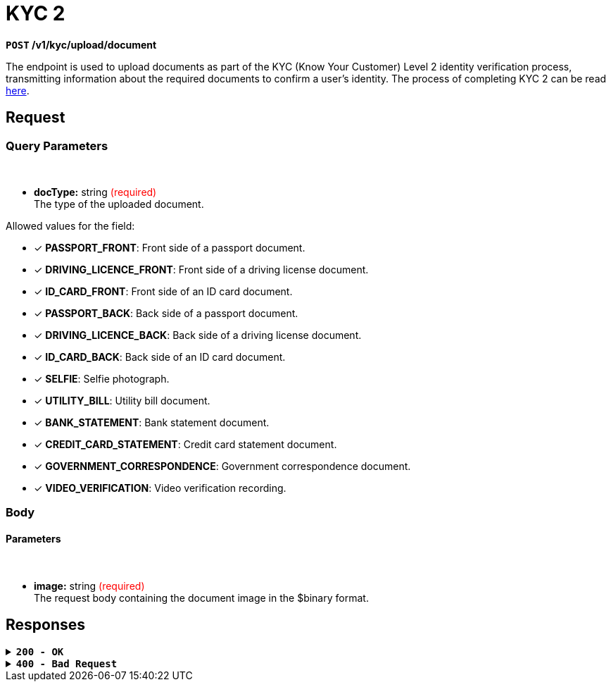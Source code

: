 = *KYC 2*

*`POST` /v1/kyc/upload/document*

The endpoint is used to upload documents as part of the KYC (Know Your Customer) Level 2 identity verification process, transmitting information about the required documents to confirm a user's identity.
The process of completing KYC 2 can be read link:https://api-vault.readme.io/docs/kyc-procedure[here].


== *Request*

=== *Query Parameters*

++++
<br><ul>
  <li><strong>docType:</strong> string <span style="color:red">(required)</span><br>
    The type of the uploaded document.
  </li>
</ul>

++++

Allowed values for the field:

[checklist]
- [x] *PASSPORT_FRONT*: Front side of a passport document.
- [x] *DRIVING_LICENCE_FRONT*: Front side of a driving license document.
- [x] *ID_CARD_FRONT*: Front side of an ID card document.
- [x] *PASSPORT_BACK*: Back side of a passport document.
- [x] *DRIVING_LICENCE_BACK*: Back side of a driving license document.
- [x] *ID_CARD_BACK*: Back side of an ID card document.
- [x] *SELFIE*: Selfie photograph.
- [x] *UTILITY_BILL*: Utility bill document.
- [x] *BANK_STATEMENT*: Bank statement document.
- [x] *CREDIT_CARD_STATEMENT*: Credit card statement document.
- [x] *GOVERNMENT_CORRESPONDENCE*: Government correspondence document.
- [x] *VIDEO_VERIFICATION*: Video verification recording.


=== *Body*


.Media Type: *multipart/form-data*


==== *Parameters*

++++
<br><ul>
  <li><strong>image:</strong> string <span style="color:red">(required)</span><br>
    The request body containing the document image in the $binary format.
  </li>
</ul>

++++

== Responses

.*`200 - OK`*
[%collapsible.200]

====
The response status code indicates that the request was successfully processed.

++++
<br><ul>
  <li><strong>id:</strong> string<br>
    Upload document image.
  </li>
</ul>

++++

**Responses example**
[source,json]
----
{
  "result": "ok"
}
----
====

.*`400 - Bad Request`*
[%collapsible.400]
====
The response status code indicates that the requested page was not found on the server.

++++
<h4>Body</h4>
<ul>
  <li><strong>message</strong>: string<br>
    Message displayed to the user.
  </li>
  <li><strong>field</strong>: string<br>
    Specifies the field in the request that caused the error.
  </li>
  <li><strong>errorId</strong>: integer<br>
    Identifier of the error.
  </li>
  <li><strong>systemId</strong>: string<br>
    Identifier of the component.
  </li>
  <li><strong>originalMessage</strong>: string<br>
    The original error message.
  </li>
  <li><strong>errorStackTrace</strong>: string<br>
    The place where the error occurred in the code.
  </li>
  <li><strong>data</strong>: object<br>
    Additional data related to the error, structured as key-value pairs.
    <ul>
      <li><strong>additionalProp1</strong>: object</li>
      <li><strong>additionalProp2</strong>: object</li>
      <li><strong>additionalProp3</strong>: object</li>
    </ul>
  </li>
  <li><strong>error</strong>: string<br>
    Identifier of the error.
  </li>
</ul>

++++
**Responses example**

[source,json]
----
{
  "error": "COMMON",
  "errorId": 0,
  "message": "Sorry for inconvenience. We're fixing the issue. If you have urgent questions, contact support",
  "systemId": "core"
}
----
====


